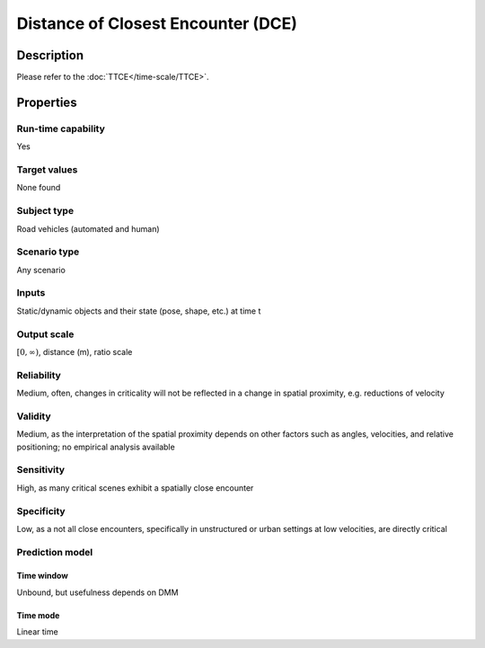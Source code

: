 Distance of Closest Encounter (DCE)
===================================

Description
-----------

Please refer to the :doc:`TTCE</time-scale/TTCE>`.

Properties
----------

Run-time capability
~~~~~~~~~~~~~~~~~~~

Yes

Target values
~~~~~~~~~~~~~

None found

Subject type
~~~~~~~~~~~~

Road vehicles (automated and human)

Scenario type
~~~~~~~~~~~~~

Any scenario

Inputs
~~~~~~

Static/dynamic objects and their state (pose, shape, etc.) at time t

Output scale
~~~~~~~~~~~~

:math:`[0,\infty)`, distance (m), ratio scale

Reliability
~~~~~~~~~~~

Medium, often, changes in criticality will not be reflected in a change in spatial proximity, e.g. reductions of velocity

Validity
~~~~~~~~

Medium, as the interpretation of the spatial proximity depends on other factors such as angles, velocities, and relative positioning; no empirical analysis available

Sensitivity
~~~~~~~~~~~

High, as many critical scenes exhibit a spatially close encounter

Specificity
~~~~~~~~~~~

Low, as a not all close encounters, specifically in unstructured or urban settings at low velocities, are directly critical

Prediction model
~~~~~~~~~~~~~~~~

Time window
^^^^^^^^^^^
Unbound, but usefulness depends on DMM

Time mode
^^^^^^^^^
Linear time
